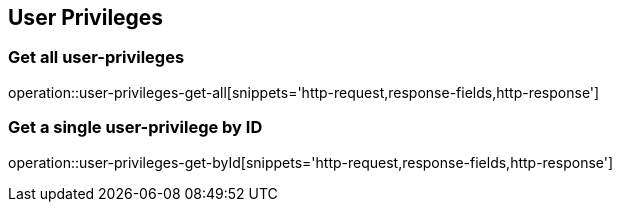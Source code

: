 == User Privileges

=== Get all user-privileges

operation::user-privileges-get-all[snippets='http-request,response-fields,http-response']

=== Get a single user-privilege by ID

operation::user-privileges-get-byId[snippets='http-request,response-fields,http-response']